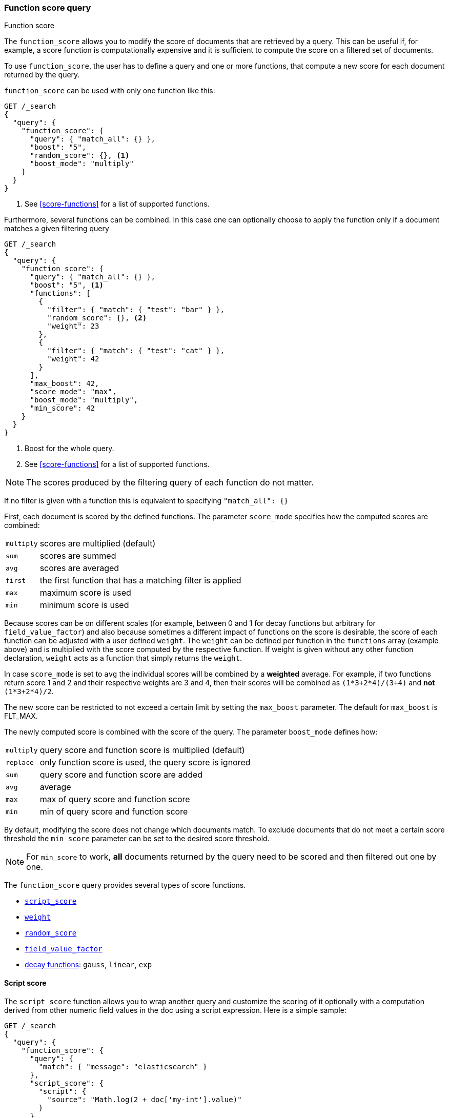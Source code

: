[[query-dsl-function-score-query]]
=== Function score query
++++
<titleabbrev>Function score</titleabbrev>
++++

The `function_score` allows you to modify the score of documents that are
retrieved by a query. This can be useful if, for example, a score
function is computationally expensive and it is sufficient to compute
the score on a filtered set of documents.

To use `function_score`, the user has to define a query and one or
more functions, that compute a new score for each document returned
by the query.

`function_score` can be used with only one function like this:

[source,console]
--------------------------------------------------
GET /_search
{
  "query": {
    "function_score": {
      "query": { "match_all": {} },
      "boost": "5",
      "random_score": {}, <1>
      "boost_mode": "multiply"
    }
  }
}
--------------------------------------------------
// TEST[setup:my_index]

<1> See <<score-functions>> for a list of supported functions.

Furthermore, several functions can be combined. In this case one can
optionally choose to apply the function only if a document matches a
given filtering query

[source,console]
--------------------------------------------------
GET /_search
{
  "query": {
    "function_score": {
      "query": { "match_all": {} },
      "boost": "5", <1>
      "functions": [
        {
          "filter": { "match": { "test": "bar" } },
          "random_score": {}, <2>
          "weight": 23
        },
        {
          "filter": { "match": { "test": "cat" } },
          "weight": 42
        }
      ],
      "max_boost": 42,
      "score_mode": "max",
      "boost_mode": "multiply",
      "min_score": 42
    }
  }
}
--------------------------------------------------
// TEST[setup:my_index]

<1> Boost for the whole query.
<2> See <<score-functions>> for a list of supported functions.

NOTE: The scores produced by the filtering query of each function do not matter.

If no filter is given with a function this is equivalent to specifying
`"match_all": {}`

First, each document is scored by the defined functions. The parameter
`score_mode` specifies how the computed scores are combined:

[horizontal]
`multiply`::    scores are multiplied (default)
`sum`::         scores are summed
`avg`::         scores are averaged
`first`::       the first function that has a matching filter
                is applied
`max`::         maximum score is used
`min`::         minimum score is used

Because scores can be on different scales (for example, between 0 and 1 for decay functions but arbitrary for `field_value_factor`) and also
because sometimes a different impact of functions on the score is desirable, the score of each function can be adjusted with a user defined
`weight`. The `weight` can be defined per function in the `functions` array (example above) and is multiplied with the score computed by
the respective function.
If weight is given without any other function declaration, `weight` acts as a function that simply returns the `weight`.

In case `score_mode` is set to `avg` the individual scores will be combined by a **weighted** average.
For example, if two functions return score 1 and 2 and their respective weights are 3 and 4, then their scores will be combined as
`(1*3+2*4)/(3+4)` and **not** `(1*3+2*4)/2`.

The new score can be restricted to not exceed a certain limit by setting
the `max_boost` parameter. The default for `max_boost` is FLT_MAX.

The newly computed score is combined with the score of the
query. The parameter `boost_mode` defines how:

[horizontal]
`multiply`::    query score and function score is multiplied (default)
`replace`::     only function score is used, the query score is ignored
`sum`::         query score and function score are added
`avg`::         average
`max`::         max of query score and function score
`min`::         min of query score and function score

By default, modifying the score does not change which documents match. To exclude
documents that do not meet a certain score threshold the `min_score` parameter can be set to the desired score threshold.

NOTE: For `min_score` to work, **all** documents returned by the query need to be scored and then filtered out one by one.

[[score-functions]]

The `function_score` query provides several types of score functions.

* <<function-script-score,`script_score`>>
* <<function-weight,`weight`>>
* <<function-random,`random_score`>>
* <<function-field-value-factor,`field_value_factor`>>
* <<function-decay,decay functions>>: `gauss`, `linear`, `exp`

[[function-script-score]]
==== Script score

The `script_score` function allows you to wrap another query and customize
the scoring of it optionally with a computation derived from other numeric
field values in the doc using a script expression. Here is a
simple sample:

[source,console]
--------------------------------------------------
GET /_search
{
  "query": {
    "function_score": {
      "query": {
        "match": { "message": "elasticsearch" }
      },
      "script_score": {
        "script": {
          "source": "Math.log(2 + doc['my-int'].value)"
        }
      }
    }
  }
}
--------------------------------------------------
// TEST[setup:my_index]

[IMPORTANT]
====
In {es}, all document scores are positive 32-bit floating point numbers.

If the `script_score` function produces a score with greater precision, it is
converted to the nearest 32-bit float. 

Similarly, scores must be non-negative. Otherwise, {es} returns an error.
====

On top of the different scripting field values and expression, the
`_score` script parameter can be used to retrieve the score based on the
wrapped query.

Scripts compilation is cached for faster execution. If the script has
parameters that it needs to take into account, it is preferable to reuse the
same script, and provide parameters to it:

[source,console]
--------------------------------------------------
GET /_search
{
  "query": {
    "function_score": {
      "query": {
        "match": { "message": "elasticsearch" }
      },
      "script_score": {
        "script": {
          "params": {
            "a": 5,
            "b": 1.2
          },
          "source": "params.a / Math.pow(params.b, doc['my-int'].value)"
        }
      }
    }
  }
}
--------------------------------------------------
// TEST[setup:my_index]

Note that unlike the `custom_score` query, the
score of the query is multiplied with the result of the script scoring. If
you wish to inhibit this, set `"boost_mode": "replace"`

[[function-weight]]
==== Weight

The `weight` score allows you to multiply the score by the provided
`weight`. This can sometimes be desired since boost value set on
specific queries gets normalized, while for this score function it does
not. The number value is of type float.

[source,js]
--------------------------------------------------
"weight" : number
--------------------------------------------------
// NOTCONSOLE
// I couldn't come up with a good example for this one.

[[function-random]]
==== Random

The `random_score` generates scores that are uniformly distributed from 0 up to
but not including 1. By default, it uses the internal Lucene doc ids as a
source of randomness, which is very efficient but unfortunately not
reproducible since documents might be renumbered by merges.

In case you want scores to be reproducible, it is possible to provide a `seed`
and `field`. The final score will then be computed based on this seed, the
minimum value of `field` for the considered document and a salt that is computed
based on the index name and shard id so that documents that have the same
value but are stored in different indexes get different scores. Note that
documents that are within the same shard and have the same value for `field`
will however get the same score, so it is usually desirable to use a field that
has unique values for all documents. A good default choice might be to use the
`_seq_no` field, whose only drawback is that scores will change if the document
is updated since update operations also update the value of the `_seq_no` field.

NOTE: It was possible to set a seed without setting a field, but this has been
deprecated as this requires loading fielddata on the `_id` field which consumes
a lot of memory.

[source,console]
--------------------------------------------------
GET /_search
{
  "query": {
    "function_score": {
      "random_score": {
        "seed": 10,
        "field": "_seq_no"
      }
    }
  }
}
--------------------------------------------------
// TEST[setup:my_index]

[[function-field-value-factor]]
==== Field Value factor

The `field_value_factor` function allows you to use a field from a document to
influence the score. It's similar to using the `script_score` function, however,
it avoids the overhead of scripting. If used on a multi-valued field, only the
first value of the field is used in calculations.

As an example, imagine you have a document indexed with a numeric `my-int`
field and wish to influence the score of a document with this field, an example
doing so would look like:

[source,console]
--------------------------------------------------
GET /_search
{
  "query": {
    "function_score": {
      "field_value_factor": {
        "field": "my-int",
        "factor": 1.2,
        "modifier": "sqrt",
        "missing": 1
      }
    }
  }
}
--------------------------------------------------
// TEST[setup:my_index]

Which will translate into the following formula for scoring:

`sqrt(1.2 * doc['my-int'].value)`

There are a number of options for the `field_value_factor` function:

[horizontal]
`field`::

    Field to be extracted from the document.

`factor`::

    Optional factor to multiply the field value with, defaults to `1`.

`modifier`::

    Modifier to apply to the field value, can be one of: `none`, `log`,
    `log1p`, `log2p`, `ln`, `ln1p`, `ln2p`, `square`, `sqrt`, or `reciprocal`.
    Defaults to `none`.

[cols="<,<",options="header",]
|=======================================================================
| Modifier | Meaning

| `none` | Do not apply any multiplier to the field value
| `log` | Take the https://en.wikipedia.org/wiki/Common_logarithm[common logarithm] of the field value.
          Because this function will return a negative value and cause an error if used on values
          between 0 and 1, it is recommended to use `log1p` instead.
| `log1p` | Add 1 to the field value and take the common logarithm
| `log2p` | Add 2 to the field value and take the common logarithm
| `ln` | Take the https://en.wikipedia.org/wiki/Natural_logarithm[natural logarithm] of the field value.
         Because this function will return a negative value and cause an error if used on values
         between 0 and 1, it is recommended to use `ln1p` instead.
| `ln1p` | Add 1 to the field value and take the natural logarithm
| `ln2p` | Add 2 to the field value and take the natural logarithm
| `square` | Square the field value (multiply it by itself)
| `sqrt` | Take the https://en.wikipedia.org/wiki/Square_root[square root] of the field value
| `reciprocal` | https://en.wikipedia.org/wiki/Multiplicative_inverse[Reciprocate] the field value, same as `1/x` where `x` is the field's value
|=======================================================================

`missing`::

    Value used if the document doesn't have that field. The modifier
    and factor are still applied to it as though it were read from the document.

NOTE: Scores produced by the `field_value_score` function must be
non-negative, otherwise an error will be thrown. The `log` and `ln` modifiers
will produce negative values if used on values between 0 and 1. Be sure to limit
the values of the field with a range filter to avoid this, or use `log1p` and
`ln1p`.

NOTE: Keep in mind that taking the log() of 0, or the square root of a
negative number is an illegal operation, and an exception will be thrown. Be
sure to limit the values of the field with a range filter to avoid this, or use
`log1p` and `ln1p`.


[[function-decay]]
==== Decay functions

Decay functions score a document with a function that decays depending
on the distance of a numeric field value of the document from a user
given origin. This is similar to a range query, but with smooth edges
instead of boxes.

To use distance scoring on a query that has numerical fields, the user
has to define an `origin` and a `scale` for each field. The `origin`
is needed to define the ``central point'' from which the distance
is calculated, and the `scale` to define the rate of decay. The
decay function is specified as

[source,js]
--------------------------------------------------
"DECAY_FUNCTION": { <1>
    "FIELD_NAME": { <2>
          "origin": "11, 12",
          "scale": "2km",
          "offset": "0km",
          "decay": 0.33
    }
}
--------------------------------------------------
// NOTCONSOLE
<1> The `DECAY_FUNCTION` should be one of `linear`, `exp`, or `gauss`.
<2> The specified field must be a numeric, date, or geo-point field.

In the above example, the field is a <<geo-point,`geo_point`>> and origin can
be provided in geo format. `scale` and `offset` must be given with a unit in
this case. If your field is a date field, you can set `scale` and `offset` as
days, weeks, and so on. Example:


[source,console]
--------------------------------------------------
GET /_search
{
  "query": {
    "function_score": {
      "gauss": {
        "@timestamp": {
          "origin": "2013-09-17", <1>
          "scale": "10d",
          "offset": "5d",         <2>
          "decay": 0.5            <2>
        }
      }
    }
  }
}
--------------------------------------------------
// TEST[setup:my_index]

<1> The date format of the origin depends on the <<mapping-date-format,`format`>> defined in
    your mapping. If you do not define the origin, the current time is used.
<2> The `offset` and `decay` parameters are optional.

[horizontal]
`origin`::
    The point of origin used for calculating distance. Must be given as a
    number for numeric field, date for date fields and geo point for geo fields.
    Required for geo and numeric field. For date fields the default is `now`. Date
    math (for example `now-1h`) is supported for origin.

`scale`::
    Required for all types. Defines the distance from origin + offset at which the computed
    score will equal `decay` parameter. For geo fields: Can be defined as number+unit (1km, 12m,...).
    Default unit is meters. For date fields: Can to be defined as a number+unit ("1h", "10d",...).
    Default unit is milliseconds. For numeric field: Any number.

`offset`::
    If an `offset` is defined, the decay function will only compute the
    decay function for documents with a distance greater than the defined
    `offset`. The default is 0.

`decay`::
    The `decay` parameter defines how documents are scored at the distance
    given at `scale`. If no `decay` is defined, documents at the distance
    `scale` will be scored 0.5.

In the first example, your documents might represents hotels and contain a geo
location field. You want to compute a decay function depending on how
far the hotel is from a given location. You might not immediately see
what scale to choose for the gauss function, but you can say something
like: "At a distance of 2km from the desired location, the score should
be reduced to one third."
The parameter "scale" will then be adjusted automatically to assure that
the score function computes a score of 0.33 for hotels that are 2km away
from the desired location.


In the second example, documents with a field value between 2013-09-12 and 2013-09-22 would get a weight of 1.0 and documents which are 15 days from that date a weight of 0.5.

===== Supported decay functions

The `DECAY_FUNCTION` determines the shape of the decay:

`gauss`::
+
--
Normal decay, computed as:

image:images/Gaussian.png[]

where image:images/sigma.png[] is computed to assure that the score takes the value `decay` at distance `scale` from `origin`+-`offset`

// \sigma^2 = -scale^2/(2 \cdot ln(decay))
image:images/sigma_calc.png[]

See <<gauss-decay>> for graphs demonstrating the curve generated by the `gauss` function.

--

`exp`::
+
--
Exponential decay, computed as:

image:images/Exponential.png[]

where again the parameter image:images/lambda.png[] is computed to assure that the score takes the value `decay` at distance `scale` from `origin`+-`offset`

// \lambda = ln(decay)/scale
image:images/lambda_calc.png[]

See <<exp-decay>> for graphs demonstrating the curve generated by the `exp` function.

--

`linear`::
+
--
Linear decay, computed as:

image:images/Linear.png[].


where again the parameter `s` is computed to assure that the score takes the value `decay` at distance `scale` from `origin`+-`offset`

image:images/s_calc.png[]

In contrast to the normal and exponential decay, this function actually
sets the score to 0 if the field value exceeds twice the user given
scale value.
--

For single functions the three decay functions together with their parameters can be visualized like this (the field in this example called "age"):

image:images/decay_2d.png[width=600]

===== Multi-values fields

If a field used for computing the decay contains multiple values, per default the value closest to the origin is chosen for determining the distance.
This can be changed by setting `multi_value_mode`.

[horizontal]
`min`:: Distance is the minimum distance
`max`:: Distance is the maximum distance
`avg`:: Distance is the average distance
`sum`:: Distance is the sum of all distances

Example:

[source,js]
--------------------------------------------------
    "DECAY_FUNCTION": {
        "FIELD_NAME": {
              "origin": ...,
              "scale": ...
        },
        "multi_value_mode": "avg"
    }
--------------------------------------------------
// NOTCONSOLE


==== Detailed example

Suppose you are searching for a hotel in a certain town. Your budget is
limited. Also, you would like the hotel to be close to the town center,
so the farther the hotel is from the desired location the less likely
you are to check in.

You would like the query results that match your criterion (for
example, "hotel, Nancy, non-smoker") to be scored with respect to
distance to the town center and also the price.

Intuitively, you would like to define the town center as the origin and
maybe you are willing to walk 2km to the town center from the hotel. +
In this case your *origin* for the location field is the town center
and the *scale* is ~2km.

If your budget is low, you would probably prefer something cheap above
something expensive.  For the price field, the *origin* would be 0 Euros
and the *scale* depends on how much you are willing to pay, for example 20 Euros.

In this example, the fields might be called "price" for the price of the
hotel and "location" for the coordinates of this hotel.

The function for `price` in this case would be

[source,js]
--------------------------------------------------
"gauss": { <1>
    "price": {
          "origin": "0",
          "scale": "20"
    }
}
--------------------------------------------------
// NOTCONSOLE
<1> This decay function could also be `linear` or `exp`.

and for `location`:

[source,js]
--------------------------------------------------

"gauss": { <1>
    "location": {
          "origin": "11, 12",
          "scale": "2km"
    }
}
--------------------------------------------------
// NOTCONSOLE
<1> This decay function could also be `linear` or `exp`.

Suppose you want to multiply these two functions on the original score,
the request would look like this:

[source,console]
--------------------------------------------------
GET /_search
{
  "query": {
    "function_score": {
      "functions": [
        {
          "gauss": {
            "price": {
              "origin": "0",
              "scale": "20"
            }
          }
        },
        {
          "gauss": {
            "location": {
              "origin": "11, 12",
              "scale": "2km"
            }
          }
        }
      ],
      "query": {
        "match": {
          "properties": "balcony"
        }
      },
      "score_mode": "multiply"
    }
  }
}
--------------------------------------------------

Next, we show how the computed score looks like for each of the three
possible decay functions.

[[gauss-decay]]
===== Normal decay, keyword `gauss`

When choosing `gauss` as the decay function in the above example, the
contour and surface plot of the multiplier looks like this:

image::https://f.cloud.github.com/assets/4320215/768157/cd0e18a6-e898-11e2-9b3c-f0145078bd6f.png[width="700px"]

image::https://f.cloud.github.com/assets/4320215/768160/ec43c928-e898-11e2-8e0d-f3c4519dbd89.png[width="700px"]

Suppose your original search results matches three hotels :

* "Backback Nap"
* "Drink n Drive"
* "BnB Bellevue".

"Drink n Drive" is pretty far from your defined location (nearly 2 km)
and is not too cheap (about 13 Euros) so it gets a low factor a factor
of 0.56. "BnB Bellevue" and "Backback Nap" are both pretty close to the
defined location but "BnB Bellevue" is cheaper, so it gets a multiplier
of 0.86 whereas "Backpack Nap" gets a value of 0.66.

[[exp-decay]]
===== Exponential decay, keyword `exp`

When choosing `exp` as the decay function in the above example, the
contour and surface plot of the multiplier looks like this:

image::https://f.cloud.github.com/assets/4320215/768161/082975c0-e899-11e2-86f7-174c3a729d64.png[width="700px"]

image::https://f.cloud.github.com/assets/4320215/768162/0b606884-e899-11e2-907b-aefc77eefef6.png[width="700px"]

[[linear-decay]]
===== Linear decay, keyword `linear`

When choosing `linear` as the decay function in the above example, the
contour and surface plot of the multiplier looks like this:

image::https://f.cloud.github.com/assets/4320215/768164/1775b0ca-e899-11e2-9f4a-776b406305c6.png[width="700px"]

image::https://f.cloud.github.com/assets/4320215/768165/19d8b1aa-e899-11e2-91bc-6b0553e8d722.png[width="700px"]

==== Supported fields for decay functions

Only numeric, date, and geo-point fields are supported.

==== What if a field is missing?

If the numeric field is missing in the document, the function will
return 1.

